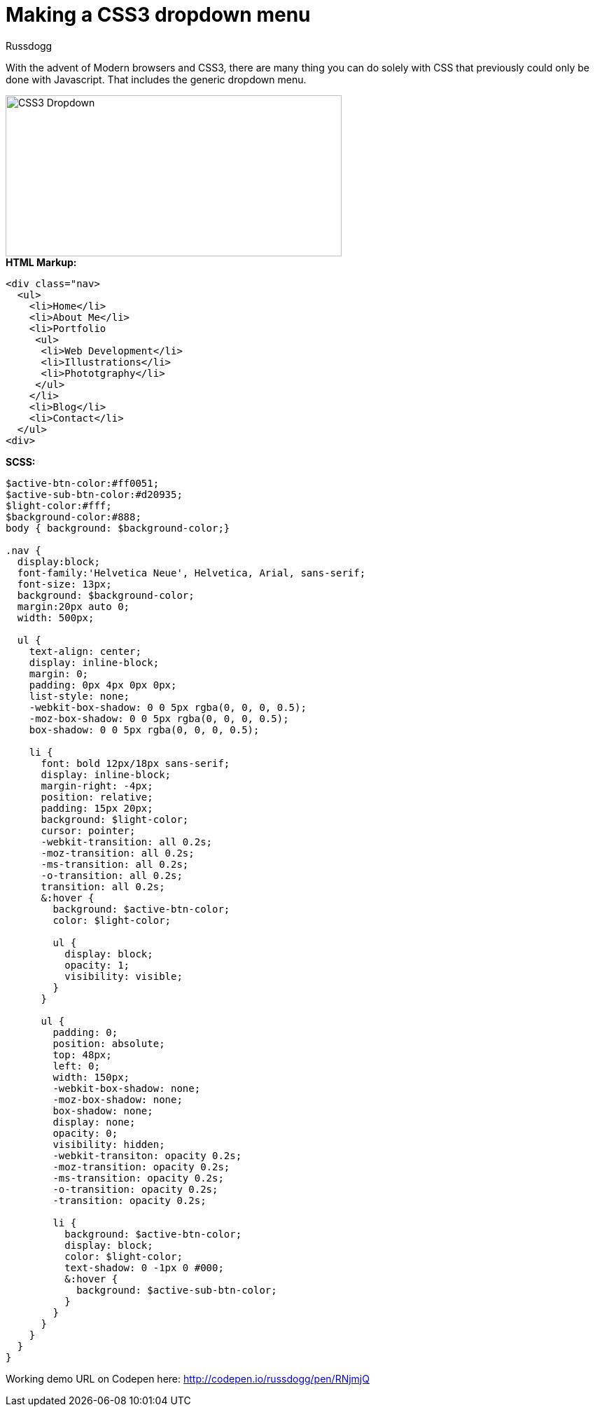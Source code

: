 = Making a CSS3 dropdown menu
:Author: Russdogg
:hp-tags:demo,css,how-to
:url-codepen: http://codepen.io/russdogg/pen/RNjmjQ
:imagesdir: ../images

With the advent of Modern browsers and CSS3, there are many thing you can do solely with CSS that previously could only be done with Javascript. That includes the generic dropdown menu.

image::img-css-dropdown.jpg[CSS3 Dropdown,480,230]

.*HTML Markup:*
[source, HTML]
----
<div class="nav>
  <ul>
    <li>Home</li>
    <li>About Me</li>
    <li>Portfolio
     <ul>
      <li>Web Development</li>
      <li>Illustrations</li>
      <li>Phototgraphy</li>
     </ul>
    </li>
    <li>Blog</li>
    <li>Contact</li>
  </ul>
<div>
----

.*SCSS:*
[source, CSS]
----
$active-btn-color:#ff0051;
$active-sub-btn-color:#d20935;
$light-color:#fff;
$background-color:#888;
body { background: $background-color;}

.nav {
  display:block;
  font-family:'Helvetica Neue', Helvetica, Arial, sans-serif;
  font-size: 13px;
  background: $background-color;
  margin:20px auto 0;
  width: 500px;
  
  ul {
    text-align: center;
    display: inline-block;
    margin: 0;
    padding: 0px 4px 0px 0px;
    list-style: none;
    -webkit-box-shadow: 0 0 5px rgba(0, 0, 0, 0.5);
    -moz-box-shadow: 0 0 5px rgba(0, 0, 0, 0.5);
    box-shadow: 0 0 5px rgba(0, 0, 0, 0.5);
    
    li {
      font: bold 12px/18px sans-serif;
      display: inline-block;
      margin-right: -4px;
      position: relative;
      padding: 15px 20px;
      background: $light-color;
      cursor: pointer;
      -webkit-transition: all 0.2s;
      -moz-transition: all 0.2s;
      -ms-transition: all 0.2s;
      -o-transition: all 0.2s;
      transition: all 0.2s;                                     
      &:hover {
        background: $active-btn-color;
        color: $light-color;
        
        ul {
          display: block;
          opacity: 1;
          visibility: visible;
        }
      }
                                          
      ul {
        padding: 0;
        position: absolute;
        top: 48px;
        left: 0;
        width: 150px;
        -webkit-box-shadow: none;
        -moz-box-shadow: none;
        box-shadow: none;
        display: none;
        opacity: 0;
        visibility: hidden;
        -webkit-transiton: opacity 0.2s;
        -moz-transition: opacity 0.2s;
        -ms-transition: opacity 0.2s;
        -o-transition: opacity 0.2s;
        -transition: opacity 0.2s;
                                          
        li { 
          background: $active-btn-color; 
          display: block; 
          color: $light-color;
          text-shadow: 0 -1px 0 #000;
          &:hover { 
            background: $active-sub-btn-color; 
          }
        }
      }
    }
  }
}

----

Working demo URL on Codepen here: {url-codepen}[http://codepen.io/russdogg/pen/RNjmjQ]


